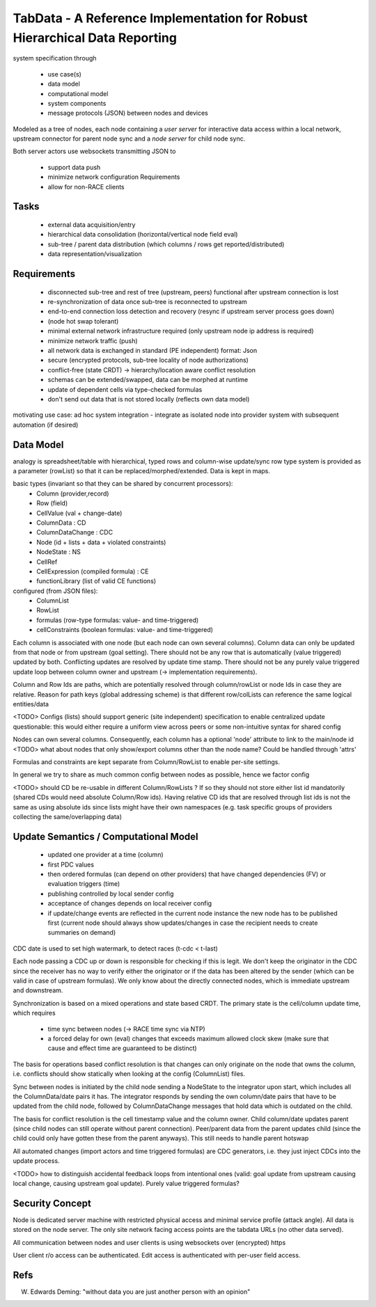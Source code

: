 TabData - A Reference Implementation for Robust Hierarchical Data Reporting
===========================================================================

system specification through

  - use case(s)
  - data model
  - computational model
  - system components
  - message protocols (JSON) between nodes and devices


Modeled as a tree of nodes, each node containing a *user server* for interactive data access within
a local network, upstream connector for parent node sync and a *node server* for child node sync.

Both server actors use websockets transmitting JSON to

  - support data push
  - minimize network configuration Requirements
  - allow for non-RACE clients

Tasks
-----
  - external data acquisition/entry
  - hierarchical data consolidation (horizontal/vertical node field eval)
  - sub-tree / parent data distribution (which columns / rows get reported/distributed)
  - data representation/visualization


Requirements
------------
  - disconnected sub-tree and rest of tree (upstream, peers) functional after upstream connection is lost
  - re-synchronization of data once sub-tree is reconnected to upstream
  - end-to-end connection loss detection and recovery (resync if upstream server process goes down)
  - (node hot swap tolerant)
  - minimal external network infrastructure required (only upstream node ip address is required)
  - minimize network traffic (push)
  - all network data is exchanged in standard (PE independent) format: Json
  - secure (encrypted protocols, sub-tree locality of node authorizations) 
  - conflict-free (state CRDT) -> hierarchy/location aware conflict resolution
  - schemas can be extended/swapped, data can be morphed at runtime
  - update of dependent cells via type-checked formulas
  - don't send out data that is not stored locally (reflects own data model)

motivating use case: ad hoc system integration - integrate as isolated node into
provider system with subsequent automation (if desired)


Data Model
----------

analogy is spreadsheet/table with hierarchical, typed rows and column-wise update/sync
row type system is provided as a parameter (rowList) so that it can be replaced/morphed/extended.
Data is kept in maps.

basic types (invariant so that they can be shared by concurrent processors):
  - Column (provider,record)
  - Row (field)
  - CellValue (val + change-date)
  - ColumnData : CD
  - ColumnDataChange : CDC
  - Node (id + lists + data + violated constraints)
  - NodeState : NS

  - CellRef
  - CellExpression (compiled formula) : CE
  - functionLibrary (list of valid CE functions)

configured (from JSON files):
  - ColumnList
  - RowList
  - formulas (row-type formulas: value- and time-triggered)
  - cellConstraints (boolean formulas: value- and time-triggered)

Each column is associated with one node (but each node can own several columns). Column data can only be updated from
that node or from upstream (goal setting). There should not be any row that is automatically (value triggered)
updated by both. Conflicting updates are resolved by update time stamp. There should not be any purely value
triggered update loop between column owner and upstream (-> implementation requirements).

Column and Row Ids are paths, which are potentially resolved through column/rowList or node Ids
in case they are relative. Reason for path keys (global addressing scheme) is that different row/colLists 
can reference the same logical entities/data
 
<TODO> Configs (lists) should support generic (site independent) specification to enable centralized update
questionable: this would either require a uniform view across peers or some non-intuitive syntax for shared config

Nodes can own several columns. Consequently, each column has a optional 'node' attribute to link to the main/node id
<TODO> what about nodes that only show/export columns other than the node name? Could be handled through 'attrs'

Formulas and constraints are kept separate from Column/RowList to enable per-site settings.

In general we try to share as much common config between nodes as possible, hence we factor config

<TODO> should CD be re-usable in different Column/RowLists ? If so they should not store either list id mandatorily
(shared CDs would need absolute Column/Row ids). Having relative CD ids that are resolved through list ids is not
the same as using absolute ids since lists might have their own namespaces (e.g. task specific groups of providers
collecting the same/overlapping data)

Update Semantics / Computational Model
--------------------------------------
  - updated one provider at a time (column)
  - first PDC values
  - then ordered formulas (can depend on other providers) that have changed dependencies (FV)
    or evaluation triggers (time)
  - publishing controlled by local sender config
  - acceptance of changes depends on local receiver config
  - if update/change events are reflected in the current node instance the new node has to be published first
    (current node should always show updates/changes in case the recipient needs to create summaries on demand)


CDC date is used to set high watermark, to detect races (t-cdc < t-last)

Each node passing a CDC up or down is responsible for checking if this is legit. We don't keep the
originator in the CDC since the receiver has no way to verify either the originator or if the data
has been altered by the sender (which can be valid in case of upstream formulas). We only know about
the directly connected nodes, which is immediate upstream and downstream.

Synchronization is based on a mixed operations and state based CRDT. The primary state is the cell/column
update time, which requires
  - time sync between nodes (-> RACE time sync via NTP)
  - a forced delay for own (eval) changes that exceeds maximum allowed clock skew (make sure that
    cause and effect time are guaranteed to be distinct)

The basis for operations based conflict resolution is that changes can only originate on the node that
owns the column, i.e. conflicts should show statically when looking at the config (ColumnList) files.

Sync between nodes is initiated by the child node sending a NodeState to the integrator upon start,
which includes all the ColumnData/date pairs it has. The integrator responds by sending the own
column/date pairs that have to be updated from the child node, followed by ColumnDataChange messages
that hold data which is outdated on the child.

The basis for conflict resolution is the cell timestamp value and the column owner. Child column/date
updates parent (since child nodes can still operate without parent connection). Peer/parent data from
the parent updates child (since the child could only have gotten these from the parent anyways). This
still needs to handle parent hotswap

All automated changes (import actors and time triggered formulas) are CDC generators, i.e. they just
inject CDCs into the update process.

<TODO> how to distinguish accidental feedback loops from intentional ones (valid: goal update from upstream causing
local change, causing upstream goal update). Purely value triggered formulas?

Security Concept
----------------
Node is dedicated server machine with restricted physical access and minimal service profile (attack angle). All data
is stored on the node server. The only site network facing access points are the tabdata URLs (no other data served).

All communication between nodes and user clients is using websockets over (encrypted) https

User client r/o access can be authenticated. Edit access is authenticated with per-user field access.


Refs
----
W. Edwards Deming: "without data you are just another person with an opinion"